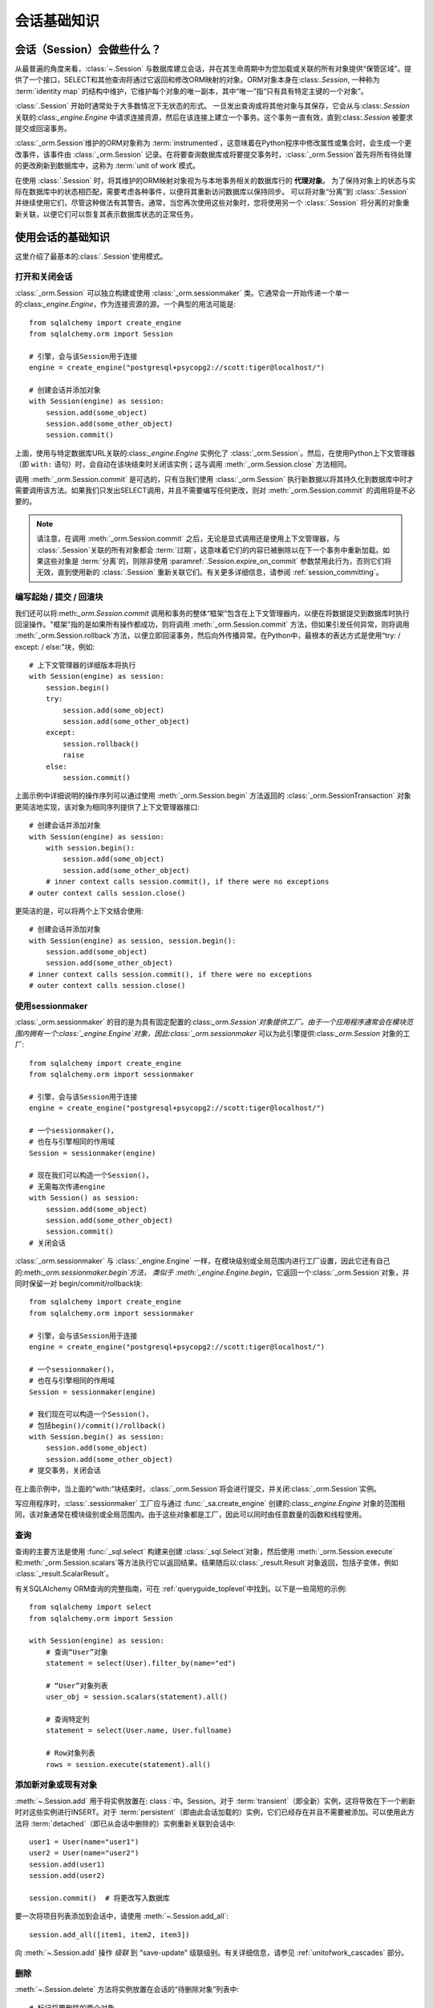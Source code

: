 ==============
会话基础知识
==============


会话（Session）会做些什么？
--------------------------

从最普遍的角度来看，:class:`~.Session` 与数据库建立会话，并在其生命周期中为您加载或关联的所有对象提供“保管区域”。提供了一个接口，SELECT和其他查询将通过它返回和修改ORM映射的对象。ORM对象本身在:class:`.Session`, 一种称为 :term:`identity map` 的结构中维护，它维护每个对象的唯一副本，其中“唯一”指“只有具有特定主键的一个对象”。

:class:`.Session` 开始时通常处于大多数情况下无状态的形式。 一旦发出查询或将其他对象与其保存，它会从与:class:`.Session` 关联的:class:`_engine.Engine` 中请求连接资源，然后在该连接上建立一个事务。这个事务一直有效，直到:class:`.Session` 被要求提交或回滚事务。

:class:`_orm.Session`维护的ORM对象称为 :term:`instrumented`，这意味着在Python程序中修改属性或集合时，会生成一个更改事件，该事件由 :class:`_orm.Session` 记录。在将要查询数据库或将要提交事务时，:class:`_orm.Session`首先将所有待处理的更改刷新到数据库中，这称为 :term:`unit of work`模式。

在使用 :class:`.Session` 时，将其维护的ORM映射对象视为与本地事务相关的数据库行的 **代理对象**。 为了保持对象上的状态与实际在数据库中的状态相匹配，需要考虑各种事件，以便将其重新访问数据库以保持同步。 可以将对象“分离”到 :class:`.Session` 并继续使用它们，尽管这种做法有其警告。通常，当您再次使用这些对象时，您将使用另一个 :class:`.Session` 将分离的对象重新关联，以便它们可以恢复其表示数据库状态的正常任务。

.. _session_basics:

使用会话的基础知识
-------------------------

这里介绍了最基本的:class:`.Session`使用模式。

.. _session_getting:

打开和关闭会话
~~~~~~~~~~~~~~~~~~~~~~~~~~~~~

:class:`_orm.Session` 可以独立构建或使用 :class:`_orm.sessionmaker` 类。它通常会一开始传递一个单一的:class:`_engine.Engine`，作为连接资源的源。一个典型的用法可能是::

    from sqlalchemy import create_engine
    from sqlalchemy.orm import Session

    # 引擎，会与该Session用于连接
    engine = create_engine("postgresql+psycopg2://scott:tiger@localhost/")

    # 创建会话并添加对象
    with Session(engine) as session:
        session.add(some_object)
        session.add(some_other_object)
        session.commit()

上面，使用与特定数据库URL关联的:class:`_engine.Engine` 实例化了 :class:`_orm.Session`。然后，在使用Python上下文管理器（即 ``with:`` 语句）时，会自动在该块结束时关闭该实例；这与调用 :meth:`_orm.Session.close` 方法相同。

调用 :meth:`_orm.Session.commit` 是可选的，只有当我们使用 :class:`_orm.Session` 执行新数据以将其持久化到数据库中时才需要调用该方法。如果我们只发出SELECT调用，并且不需要编写任何更改，则对 :meth:`_orm.Session.commit` 的调用将是不必要的。

.. note::

    请注意，在调用 :meth:`_orm.Session.commit` 之后，无论是显式调用还是使用上下文管理器，与 :class:`.Session`关联的所有对象都会 :term:`过期`，这意味着它们的内容已被删除以在下一个事务中重新加载。如果这些对象是 :term:`分离`的，则除非使用 :paramref:`.Session.expire_on_commit` 参数禁用此行为，否则它们将无效，直到使用新的 :class:`.Session` 重新关联它们。有关更多详细信息，请参阅 :ref:`session_committing`。

.. _session_begin_commit_rollback_block:

编写起始 / 提交 / 回滚块
~~~~~~~~~~~~~~~~~~~~~~~~~~~~~~~~~~~~~~~~~~~~~

我们还可以将:meth:`_orm.Session.commit` 调用和事务的整体“框架”包含在上下文管理器内，以便在将数据提交到数据库时执行回滚操作。"框架"指的是如果所有操作都成功，则将调用 :meth:`_orm.Session.commit` 方法，但如果引发任何异常，则将调用 :meth:`_orm.Session.rollback`方法，以便立即回滚事务，然后向外传播异常。在Python中，最根本的表达方式是使用“try: / except: / else:”块，例如::

    # 上下文管理器的详细版本将执行
    with Session(engine) as session:
        session.begin()
        try:
            session.add(some_object)
            session.add(some_other_object)
        except:
            session.rollback()
            raise
        else:
            session.commit()

上面示例中详细说明的操作序列可以通过使用 :meth:`_orm.Session.begin`
方法返回的 :class:`_orm.SessionTransaction` 对象更简洁地实现，该对象为相同序列提供了上下文管理器接口::

    # 创建会话并添加对象
    with Session(engine) as session:
        with session.begin():
            session.add(some_object)
            session.add(some_other_object)
        # inner context calls session.commit(), if there were no exceptions
    # outer context calls session.close()

更简洁的是，可以将两个上下文结合使用::

    # 创建会话并添加对象
    with Session(engine) as session, session.begin():
        session.add(some_object)
        session.add(some_other_object)
    # inner context calls session.commit(), if there were no exceptions
    # outer context calls session.close()

使用sessionmaker
~~~~~~~~~~~~~~~~~~~~

:class:`_orm.sessionmaker` 的目的是为具有固定配置的:class:`_orm.Session`对象提供工厂。由于一个应用程序通常会在模块范围内拥有一个:class:`_engine.Engine`对象，因此:class:`_orm.sessionmaker` 可以为此引擎提供:class:`_orm.Session` 对象的工厂::

    from sqlalchemy import create_engine
    from sqlalchemy.orm import sessionmaker

    # 引擎，会与该Session用于连接
    engine = create_engine("postgresql+psycopg2://scott:tiger@localhost/")

    # 一个sessionmaker()，
    # 也在与引擎相同的作用域
    Session = sessionmaker(engine)

    # 现在我们可以构造一个Session()，
    # 无需每次传递engine
    with Session() as session:
        session.add(some_object)
        session.add(some_other_object)
        session.commit()
    # 关闭会话

:class:`_orm.sessionmaker` 与 :class:`_engine.Engine` 一样，在模块级别或全局范围内进行工厂设置，因此它还有自己的:meth:`_orm.sessionmaker.begin`方法，
类似于 :meth:`_engine.Engine.begin`，它返回一个:class:`_orm.Session`对象，并同时保留一对
begin/commit/rollback块::

    from sqlalchemy import create_engine
    from sqlalchemy.orm import sessionmaker

    # 引擎，会与该Session用于连接
    engine = create_engine("postgresql+psycopg2://scott:tiger@localhost/")

    # 一个sessionmaker()，
    # 也在与引擎相同的作用域
    Session = sessionmaker(engine)

    # 我们现在可以构造一个Session()，
    # 包括begin()/commit()/rollback()
    with Session.begin() as session:
        session.add(some_object)
        session.add(some_other_object)
    # 提交事务，关闭会话

在上面示例中，当上面的“with:”块结束时，:class:`_orm.Session`将会进行提交，并关闭:class:`_orm.Session`实例。

写应用程序时，:class:`.sessionmaker` 工厂应与通过 :func:`_sa.create_engine` 创建的:class:`_engine.Engine` 对象的范围相同，该对象通常在模块级别或全局范围内。由于这些对象都是工厂，因此可以同时由任意数量的函数和线程使用。

.. seealso::

    :class:`_orm.sessionmaker`

    :class:`_orm.Session`


.. _session_querying_20:

查询
~~~~~~~~

查询的主要方法是使用 :func:`_sql.select` 构建来创建 :class:`_sql.Select`对象，然后使用 :meth:`_orm.Session.execute`和:meth:`_orm.Session.scalars`等方法执行它以返回结果。结果随后以:class:`_result.Result`对象返回，包括子变体，例如 :class:`_result.ScalarResult`。

有关SQLAlchemy ORM查询的完整指南，可在 :ref:`queryguide_toplevel`中找到。以下是一些简短的示例::

    from sqlalchemy import select
    from sqlalchemy.orm import Session

    with Session(engine) as session:
        # 查询“User”对象
        statement = select(User).filter_by(name="ed")

        # “User”对象列表
        user_obj = session.scalars(statement).all()

        # 查询特定列
        statement = select(User.name, User.fullname)

        # Row对象列表
        rows = session.execute(statement).all()

.. versionchanged:: 2.0

    2.0式查询现在是标准。有关从1.x系列迁移的信息，请参见 :ref:`migration_20_query_usage`。

.. seealso::

   :ref:`queryguide_toplevel`

.. _session_adding:


添加新对象或现有对象
~~~~~~~~~~~~~~~~~~~~~~~~~~~~

:meth:`~.Session.add` 用于将实例放置在: class :`中。Session。对于 :term:`transient`（即全新）实例，这将导致在下一个刷新时对这些实例进行INSERT。对于 :term:`persistent`（即由此会话加载的）实例，它们已经存在并且不需要被添加。可以使用此方法将 :term:`detached`（即已从会话中删除的）实例重新关联到会话中::

    user1 = User(name="user1")
    user2 = User(name="user2")
    session.add(user1)
    session.add(user2)

    session.commit()  # 将更改写入数据库

要一次将项目列表添加到会话中，请使用 :meth:`~.Session.add_all`::

    session.add_all([item1, item2, item3])

向 :meth:`~.Session.add` 操作 *级联* 到 "save-update" 级联级别。有关详细信息，请参见 :ref:`unitofwork_cascades` 部分。

.. _session_deleting:

删除
~~~~~~~~

:meth:`~.Session.delete` 方法将实例放置在会话的“待删除对象”列表中::

    # 标记将要删除的两个对象
    session.delete(obj1)
    session.delete(obj2)

    # 提交（或刷新）
    session.commit()

:meth:`_orm.Session.delete` 操作标记要删除的对象，将为每个受影响的主键发出DELETE语句。在待删除的对象被刷新之前，这些对象在 :attr:`_orm.Session.deleted` 集合中存在。在DELETE之后，它们会从 :class:`_orm.Session` 中清除，一旦提交了事务，它将永久存在。

与删除对象相关的各种重要行为，特别是如何处理到其他对象和集合的 关系。有关如何处理此项工作的更多信息，请参见 :ref:`unitofwork_cascades` 部分，但一般规则如下：

* 使用 :func:`_orm.relationship` 指令将映射对象与已删除对象相关联的行默认情况下**不会**被删除。如果那些对象有一个指向要删除的行的外键约束，那么这些列将设置为NULL。如果这些列是不可为空的，则会导致约束违规。

* 要将“SET NULL”更改为删除相关对象的行，请在 :func:`_orm.relationship` 上使用 :ref:`cascade_delete` 级联。

* 通过 :paramref:`_orm.relationship.secondary` 参数链接为“many-to-many”的表的行，在引用对象被删除时**将被删除**。

* 当相关对象包含指向正在删除的对象的外键约束，并且这些对象所属的相关集合未加载到内存中时，工作单元将发出一个SELECT以获取所有相关行，以使其主键值可以用于在这些相关行上发出UPDATE或DELETE语句。通过这种方式，ORM将在无需进一步指令的情况下执行ON DELETE CASCADE 的功能，即使在核心 :class:`_schema.ForeignKeyConstraint` 对象上进行了配置。

* :paramref:`_orm.relationship.passive_deletes` 可用于调整此行为并更自然地依赖于“ON DELETE CASCADE”；当设置为True时，此SELECT操作将不再进行，但是本地存在的行仍将被显式设置为SET NULL或DELETE。将 :paramref:`_orm.relationship.passive_deletes` 设置为字符串 ``"all"`` 将禁用 **所有** 相关对象update/delete。

* 当删除标记为删除的对象时，不会自动将其从引用它的集合或对象的集合中删除。当过期 :class:`_orm.Session` 时，这些集合可以重载，以便对象不再存在。但是，与其使用 :meth:`_orm.Session.delete` 删除这些对象，还可以将对象从其集合中删除，然后使用 :ref:`cascade_delete_orphan`，以使它作为集合删除的次要影响而被删除。有关详细信息，请参阅 :ref:`session_deleting_from_collections`。

.. seealso::

    :ref:`cascade_delete` - 描述“删除级联”，其中将标记与引导对象相关的相关对象进行删除当引导对象被删除时。

    :ref:`cascade_delete_orphan` - 描述“删除孤儿级联”，其中将标记与引导对象相关的相关对象进行删除当它们与引导对象的关系被解除时

    :ref:`session_deleting_from_collections` - 关于在内存中刷新关系的重要背景信息

.. _session_flushing:

刷新
~~~~~~~~

当使用其默认配置的 :class:`~sqlalchemy.orm.session.Session` 时，刷新步骤几乎总是自动完成的。具体来说，它在发出任何单个SQL语句之前以及在 :class:`_query.Query` 或 :term:`2.0 风格` 的 :meth:`_orm.Session.execute` 调用等操作中自动刷新. 在 :meth:`.Session.commit` 调用之前的 :meth:`.Session.flush` 调用之前，它也在其中发生。当使用 :meth:`.Session.begin_nested` 时发出SAVEPOINT时，也会发生刷新。

可以随时使用 :meth:`.Session.flush` 方法强制进行 :class:`.Session` 刷新::

    session.flush()

仅结果的刷新称为 **自动刷新**。在进行ORM启用的SQL构造（例如引用ORM实体和/或ORM映射属性的 :func:`_sql.select` 对象）的方法包括，:meth:`_orm.Session.execute` 等执行SQL的方法以及在:meth:`_orm.Session.commit` 调用之前的方法 。在需要数据库连接的操作之后，也会自动引发自动刷新，例如在 :term:`persistent` 对象上修改属性。

可以通过构造传递 :paramref:`.Session.autoflush` 参数为 ``False`` 的 :class:`.Session` 或 :class:`.sessionmaker` 来禁用自动刷新。通过使用此参数，:class:`.Session` 将要求要先显式调用 :meth:`.Session.begin`， 才能使用 :class:`.Session`，在构建时，并在调用 :meth:`_orm.Session.rollback`、 :meth:`_orm.Session.commit` 或 :meth:`_orm.Session.close` 方法之后，该 :class:`.Session` 不会自动开始任何新事务，并在未首先调用:meth:`_orm.Session.begin` 的情况下尝试使用 :class:`.Session`时引发错误，并且不会暗示事务从而需要您首先调用 :meth:`_orm.Session.begin` 而不是使用自动设置。

.. versionadded:: 2.0 新增 :paramref:`_orm.Session.autobegin`，允许禁用“autobegin”行为

.. seealso::

    :ref:`faq_session_rollback` - 更多关于在刷新失败时为何必须调用:meth:`_orm.Session.rollback` 的背景信息

.. _session_get:

按主键检索
~~~~~~~~~~~~~~~~~~

由于 :class:`_orm.Session` 使用 :term:`identity map` 指向当前由主键标识的内存对象，因此， :meth:`_orm.Session.get` 方法提供了一种按主键查找对象的方法，首先查找当前的identity map，然后查询数据库以获取不存在的值。例如，要查找主键标识为 ``(5,)`` 的 ``User`` 实体::

    my_user = session.get(User, 5)

:meth:`_orm.Session.get` 还包括调用表单，用于传递组合主键值，可以将它们作为元组或字典传递，以及允许特定的加载程序和执行选项的其他参数。请参见 :meth:`_orm.Session.get` 以获取完整的参数列表。

.. seealso::

    :meth:`_orm.Session.get`

.. _session_expiring:

过期/刷新
~~~~~~~~~~~~~~~~~~~~~

在使用 :class:`_orm.Session` 时，重要的考虑因素之一是如何处理从数据库加载的状态的问题，以使其保持与当前事务的状态同步。 SQLAlchemy ORM 基于 :term:`identity map` 概念，因此，当从SQL查询中“加载”对象时，会维护对应于特定数据库标识的唯一Python对象实例。这意味着，如果我们发出两个单独的查询，每个查询都针对相同的行并获得映射对象，则这两个查询将返回相同的Python对象::

  >>> u1 = session.scalars(select(User).where(User.id == 5)).one()
  >>> u2 = session.scalars(select(User).where(User.id == 5)).one()
  >>> u1 is u2
  True

由此衍生的，当ORM从查询获得行时，它将**跳过**对其属性的填充。这里的设计假设是假定事务是完全隔离的，然后在事务不隔离的程度上，应用程序可以根据需要采取措施刷新来自事务的对象。:ref:`faq_session_identity` 中的FAQ条目详细讨论了这个概念。

当ORM映射对象加载到内存中时，有三种常规方法可以使用当前事务中的新数据刷新其内容：

* **expire() 方法** - :meth:`_orm.Session.expire` 方法将选择或所有属性的内容擦除，因此当它们下一次访问时，将从数据库加载它们，例如使用 :term:`lazy loading` 模式::

    session.expire(u1)
    u1.some_attribute  # <-- 从事务中延迟加载

  ..

* **refresh() 方法** - 与此密切相关的是 :meth:`_orm.Session.refresh` 方法，它做了 :meth:`_orm.Session.expire` 方法所做的一切，但还会立即发出一个或多个SQL查询，以实际刷新对象的内容：

    session.refresh(u1)  # <-- 发出SQL查询
    u1.some_attribute  # <-- 从事务中刷新

  ..

* **populate_existing() 方法或执行选项** — 现在这是一个执行选项，记录在 :ref:`orm_queryguide_populate_existing` 中；在旧版本中，它可以在 :class:`_orm.Query` 对象上找到，作为 :meth:`_orm.Query.populate_existing` 方法。以任一形式表示，此操作指示应返回查询的对象应从其在数据库中的内容中不受条件地重新填充::

    u2 = session.scalars(
        select(User).where(User.id == 5).execution_options(populate_existing=True)
    ).one()

  ..

关于刷新/过期概念的进一步讨论可以在 :ref:`session_expire` 中找到。

.. seealso::

  :ref:`session_expire`

  :ref:`faq_session_identity`



带任意 WHERE 子句的 UPDATE 和 DELETE
~~~~~~~~~~~~~~~~~~~~~~~~~~~~~~~~~~~~~~~~~~~~~

SQLAlchemy 2.0 包括增强的功能，用于发出几个支持ORM的INSERT、UPDATE和DELETE语句。请参见:doc:`queryguide/dml` 文档。

.. seealso::

    :doc:`queryguide/dml`

    :ref:`orm_queryguide_update_delete_where`


.. _session_autobegin:

自动开始
~~~~~~~~~~

:class:`_orm.Session` 对象具有称为 **autobegin** 的行为。这表示 :class:`_orm.Session` 在内部将自己视为在执行关于对象状态更改的内部状态或需要数据库连接的操作时处于“事务”状态。

当首次构建 :class:`_orm.Session` 时，没有事务状态。当调用方法比如 :meth:`_orm.Session.add` 或 :meth:`_orm.Session.execute`，或类似情况下发生会对数据库产生连接请求的操作时，关于接下来的逻辑，:class:`_orm.Session` 内部将自动开始意味着会话直接处于“事务”状态。

可以通过访问 :meth:`_orm.Session.in_transaction` 方法来检查 :class:`_orm.Session` 是否通过“autobegin" 步骤进行了处理，该方法返回 ``True`` 或 ``False``，以指示“autobegin" 步骤是否已进行。虽然通常不需要，但 :meth:`_orm.Session.get_transaction` 方法将返回表示此事务状态的实际 :class:`_orm.SessionTransaction` 对象。

也可以通过调用服务 :meth:`_orm.Session.begin` 显式地启动 :class:`_orm.Session` 的事务状态。当调用此方法时，无条件地将 :class:`_orm.Session` 放入“transactional”状态。 :meth:`_orm.Session.begin` 方法可以使用如 :ref:`session_begin_commit_rollback_block` 中描述的上下文管理器。

.. _session_autobegin_disable:

禁用 Autobegin 以防止隐式事务
^^^^^^^^^^^^^^^^^^^^^^^^^^^^^^^^^^^^^^^^^^^^^^^^^^^^

“autobegin”行为可以使用 :paramref:`.Session.autobegin` 设定为 ``False`` 来禁用。通过使用此参数，:class:`.Session` 将要求必须显式调用 :meth:`.Session.begin`， 才能在构建时，及在调用 :meth:`_orm.Session.rollback`, :meth:`_orm.Session.commit`, 或者 :meth:`_orm.Session.close` 方法之后使用 :class:`.Session`，否则，:class:`_orm.Session` 无法自动解决新事务，并在不使用 :meth:`_orm.Session.begin`的情况下尝试使用 :class:`.Session` 时，将引发错误::

    with Session(engine, autobegin=False) as session:
        session.begin()  # <-- 需要，否则无法在下一个调用上引发InvalidRequestError

        session.add(User(name="u1"))
        session.commit()

        session.begin()  # <-- 需要，否则无法在下一个调用上引发InvalidRequestError

        u1 = session.scalar(select(User).filter_by(name="u1"))

.. versionadded:: 2.0 新增 :paramref:`_orm.Session.autobegin`，允许禁用“autobegin”行为

.. _session_committing:

提交
~~~~~~~~~~

:meth:`~.Session.commit` 用于提交当前的事务。它的核心是指示在事务提交之前发出 ``COMMIT`` 的 语句。

所有当前存在事务的数据库连接；就 :term:`DBAPI` 来说，这意味着会在每个 DBAPI 连接上调用 ``connection.commit()`` 方法。

当 :class:`.Session` 中没有任何事务（表示自上次调用 :meth:`.Session.commit` 以来没有在此 :class:`.Session` 上调用任何操作）时，该方法会开始和提交一个仅内部使用的“逻辑”事务（如果未检测到挂起的 flush 更改，则通常不会影响数据库，但仍将调用事件处理程序和对象过期规则）。

:meth:`_orm.Session.commit` 操作在发出 COMMIT 之前无条件执行 :meth:`~.Session.flush`。如果未检测到挂起的更改，则不会向数据库发出任何 SQL。此行为不可配置，并且不受 :paramref:`.Session.autoflush` 参数的影响。

在那之后，:meth:`_orm.Session.commit` 将提交实际的数据库事务（如果存在）。

最后，由于事务关闭，:class:`_orm.Session` 中的所有对象都会过期。这是为了让实例在下次访问时（通过属性访问或者通过 SELECT 结果中存在时）接收到最新的状态。您可以通过 :paramref:`_orm.Session.expire_on_commit` 标志来控制此行为，当此行为不希望时，可以将其设置为 ``False``。

.. seealso::

    :ref:`session_autobegin`

.. _session_rollback:

回滚
~~~~~~

如果当前存在事务，则 :meth:`~.Session.rollback` 回滚该事务。当不存在事务时，该方法会默默地通过。

对于默认配置的会话，负责回滚的 :meth:`~.Session.rollback` 操作，在经由 :ref:`autobegin <session_autobegin>` 或由显式调用 :meth:`_orm.Session.begin` 方法开始事务后， :class:`.Session` 的回滚状态如下：

    * 开始回滚所有事务并返回到连接池中，除非 :class:`~sqlalchemy.orm.session.Session` 直接绑定到 Connection，此时会继续维护该连接（但是依然被回滚）。
    * 生命周期内添加到 :class:`~sqlalchemy.orm.session.Session` 等待处理的对象进入 :term:`expired` 状态，对应着其 INSERT 语句被回滚。它们的属性状态保持不变。
    * 生命周期内标记为 :term:`deleted` 的对象进入 :term:`persistent` 状态，对应着其 DELETE 语句被回滚。请注意，如果这些对象首先在事务进行时处于 :term:`pending` 状态，那么该操作优先级更高。
    * 所有未过期的对象都会过期——这与 :paramref:`_orm.Session.expire_on_commit` 设置无关。

了解这些状态后，:class:`_orm.Session` 可以在发生回滚后安全地继续使用。

.. versionchanged:: 1.4

    :class:`_orm.Session` 现在具有延迟“begin”行为，如 :ref:`autobegin <session_autobegin>` 中所述。如果未开始事务，则诸如 :meth:`_orm.Session.commit` 和 :meth:`_orm.Session.rollback` 之类的方法不起作用。在 1.4 之前，由于在非自动提交模式下，事务始终存在，因此不会观察到此行为。

当 :meth:`_orm.Session.flush` 失败时，通常是由于主键、外键或“非空”约束违规等原因，将自动发出 ROLLBACK（当前不可能在部分失败后继续刷新）。但此时 :class:`_orm.Session` 进入一种称为“非活动”的状态，调用方必须始终显式调用 :meth:`_orm.Session.rollback` 方法，以便 :class:`_orm.Session` 可以重新回到可用状态（也可以简单地关闭和丢弃）。有关详细讨论，请参见 :ref:`faq_session_rollback` 中的 FAQ 条目。

.. seealso::

  :ref:`session_autobegin`

.. _session_closing:

关闭
~~~~~~~

:meth:`~.Session.close` 方法会发出 :meth:`~.Session.expunge_all` 方法，该方法会从会话中删除所有 ORM 映射的对象，并将事务/连接资源从绑定的 :class:`_engine.Engine` 对象释放。当将连接返回到连接池时，也会回滚事务状态。

当关闭 :class:`_orm.Session` 时，它基本上处于首次构造时的状态，并且**可以再次使用**。在这个意义上，:meth:`_orm.Session.close` 方法更像一种“重置”到干净状态的方法，而不是“数据库关闭”方法。

建议在结束时通过调用 :meth:`_orm.Session.close` 来限制 :class:`_orm.Session` 的范围，特别是如果不使用 :meth:`_orm.Session.commit` 或 :meth:`_orm.Session.rollback` 方法。:class:`_orm.Session` 可以作为上下文管理器使用，以确保在完成操作之后调用 :meth:`_orm.Session.close`::

    with Session(engine) as session:
        result = session.execute(select(User))

    # 自动关闭会话

.. versionchanged:: 1.4

    :class:`_orm.Session` 对象具有延迟“begin”行为，如 :ref:`autobegin <session_autobegin>` 中所述。在调用 :meth:`_orm.Session.close` 方法之后，不再立即开始新的事务。

.. _session_faq:

会话常见问题
--------------------

到这里，很多用户已经对会话（:class:`.Session`）产生了疑问。本节介绍
了最基本的一些问题，当使用 :class:`.Session` 时，您可能会遇到这些问题。如
果您遇到了其他问题，请参考 :doc:`真正的 FAQ</faq/index>`。

我什么时候创建 :class:`.sessionmaker`？
~~~~~~~~~~~~~~~~~~~~~~~~~~~~~~~

只需要在应用程序的全局范围内创建一次。它应该被视为应用程序的配置的一
部分。如果您的应用程序在一个包中有三个.py 文件，您可以在 ``__init__.py``
文件中放置 :class:`.sessionmaker` 行；从那时起，您的其他模块会说“从 mypa
ckage 导入 Session”。这样，每个人都只使用 :class:`.Session()`，而该
会话的配置由该中心点控制。

如果您的应用程序启动、导入，但不知道将连接到哪个数据库，则可以稍后再
使用 :meth:`.sessionmaker.configure` 将 :class:`.Session` 绑定到引擎。
在本节的示例中，我们经常会在实际调用 :class:`.Session` 的行正上方创
建 :class:`.sessionmaker`。但这只是为了举例说明！实际上，:class:`.sessionm
aker` 将在模块级别的某个地方。随后调用 :class:`.Session` 的进程将
被放置在数据库对话开始的地方。

.. _session_faq_whentocreate:

何时构造 :class:`.Session`，何时提交，何时关闭？
~~~~~~~~~~~~~~~~~~~~~~~~~~~~~~~~~~~~~~~~~~~~~~~~~~~

.. topic:: tl;dr;

    1. 作为一般规则，将会话的生命周期与访问和/或操作数据库数据的函数和对
       象**分离和外部**。这将极大地有助于实现可预计和一致的交易范围。

    2. 确保您清楚地知道何时开始和结束事务，并使事务**短暂**，这意味
       着它们在一系列操作的序列末端结束，而不是无限期地保持开放。

:class:`.Session` 通常是在可能需要访问数据库的逻辑操作开始时构造的。

无论何时使用 :class:`.Session` 与数据库通信，它都会在开始通信时开始数
据库交易。此交易一直处于进行中，直到 :class:`.Session` 被回滚、提交或
关闭。如果 :class:`.Session` 再次使用，会话将开始新的事务，前提是前一
个事务已经结束；因此，:class:`.Session` 能够跨多个事务的生命周期，但
一次只能有一个事务。我们称这两个概念为**交易范围**和**会话范围**。

通常没有太大难度来确定 :class:`.Session` 范围的最佳点，尽管广泛的应用
程序体系结构可能会引入一些挑战性的情况。

以下是一些实际情况：

1. Web 应用程序。在这种情况下，最好使用 Web 框架提供的 SQLAlchemy 集
成。否则，基本模式是在 Web 请求开始时创建 :class:`_orm.Session`，在执行
POST、PUT 或 DELETE 的 Web 请求结束时调用 :meth:`_orm.Session.commit` 方法，然
后在请求结束时关闭会话。通常也建议将 :paramref:`_orm.Session.expire_on_commit`
设置为 False，以便在视图层中从 :class:`_orm.Session` 返回的对象再次被访问时，
如果事务已提交，则无需发出新 SQL 查询刷新对象。

2. 后台守护进程。在这种情况下，每个子进程应该创建一个本地的 :class:`.Session`，
   这样就可以在处理子进程的“作业”的生命周期内使用该 :class:`.Session`，然后在完成“作业”时将其关闭。

3. 对于命令行脚本，应用程序应创建一个单独的全局 :class:`.Session`，
   该会话在程序开始工作时建立，并在程序完成任务时立即提交。

4. 对于由 GUI 接口驱动的应用程序，:class:`.Session` 的范围可能应该在用户生成
的事件范围内，例如按钮推送。或者，会话范围可能对应着显式用户交互，例如用户“打开”
一系列记录，然后“保存”它们。

作为一般规则，应将会话的生命周期与访问和/或操作数据库数据的函数和对象分
离和外部。这是一个基本的关注点分离，使得数据特定操作不依赖于它们访问和
操作该数据的上下文。

例如：**不要这么做**：

    ### 这是**错误**的方式 ###

    class ThingOne:
        def go(self):
            session = Session()
            try:
                session.execute(update(FooBar).values(x=5))
                session.commit()
            except:
                session.rollback()
                raise

    class ThingTwo:
        def go(self):
            session = Session()
            try:
                session.execute(update(Widget).values(q=18))
                session.commit()
            except:
                session.rollback()
                raise

    def run_my_program():
        ThingOne().go()
        ThingTwo().go()

将会话（和通常的交易）的生命周期**分离**，**外部**于特定数据访问和操
作函数：

    ### 这是**更好的**（但不是唯一的）方式 ###

    class ThingOne:
        def go(self, session):
            session.execute(update(FooBar).values(x=5))

    class ThingTwo:
        def go(self, session):
            session.execute(update(Widget).values(q=18))

    def run_my_program():
        with Session() as session:
            with session.begin():
                ThingOne().go(session)
                ThingTwo().go(session)

.. versionchanged:: 1.4 :class:`_orm.Session` 可以作为上下文管理器使用，无需使用外部帮助函数。

:class:`.Session` 是缓存吗？
~~~~~~~~~~~~~~~~~~~~~~~~~

是，也不是。它在某种程度上被用作缓存，因为它实现了 :term:`identity map`
模式，并将对象按其主键键入。但是，它不会对任何查询进行缓存。这意味着，
如果您说 ``session.scalars(select(Foo).filter_by(name='bar'))``，即使 ``Foo(n
ame='bar')`` 现在位于身份映射中，会话也不知道其中的内容。它需要向数据库发出
SQL 语句，返回行后，当它看到该行中的主键时，它才能查看本地身份映射并了解
对象已经存在。只有当您说 ``query.get({some primary key})``，:class:`~sqlalchemy.orm.session.Session` 才不必发出查询。

此外，默认情况下， :class:`.Session` 使用弱引用存储对象实例。这也使得使用 :class:`.Session` 作为缓存的目的无效。

:class:`.Session` 的设计并不是作为一个每个人都可以查看的全局对象。这更
类似于第 2 层高速缓存的工作方式（Second Level Cache）。SQLAlchemy 使
用 `dogpile.cache <https://dogpilecache.readthedocs.io/>`_ 来实现第二个级别的
高速缓存模式。请参见 :ref:`examples_caching` 示例。

如何在特定对象中获取 :class:`~sqlalchemy.orm.session.Session`？
~~~~~~~~~~~~~~~~~~~~~~~~~~~~~~~~~~~~~~~~~~~~~~~~~~~~~~~~~~~~~~~

使用 :meth:`~.Session.object_session` 类方法即可，在 :class:`_orm.Session` 上可用：

    session = Session.object_session(someobject)

新的 :ref:`核心检查-toplevel` 系统也可以使用：

    from sqlalchemy import inspect

    session = inspect(someobject).session

.. _session_faq_threadsafe:

:class:`.Session` 是线程安全的吗？:class:`_asyncio.AsyncSession` 在并发任务中共享安全吗？
~~~~~~~~~~~~~~~~~~~~~~~~~~~~~~~~~~~~~~~~~~~~~~~~~~~~~~~~~~~~~~~~~~~~~~~~~~~~~~~~~~~~~~~~~~~~~~~~

:class:`.Session` 是一个**可变、有状态**的对象，表示一个**单个数据库事务**。因此，
：class:`.Session` 实例**不能在并发线程或 asyncio 任务之间共享，而不经过仔细的同
步处理**。 :class:`.Session` 旨在以**非并发**方式使用，即一个特定的：class:`.Sessio
n` 实例应在同一时间只在一个线程或任务中使用。

使用 SQLAlchemy 的 :ref:`asyncio <asyncio_toplevel>` 扩展的 :class:`_asyncio.AsyncSession` 对
象，这个对象只是一个代理 :class:`_orm.Session`，相同的规则也适用，因此不能
安全地将单个 :class:`_asyncio.AsyncSession` 实例用于多个 asyncio 任务。

:class:`.Session` 或者 :class:`_asyncio.AsyncSession` 实例代表一个单个的
逻辑数据库事务，每次使用 :class:`_orm.Session` 发出命令时，都会有一个对应的状态
为“被绑定”的 :class:`_engine.Connection`，用于与该对象绑定的 :class:`.Engine` 或
:class:`.AsyncEngine`。要注意的是，这些对象都支持绑定到多个引擎，但是在事务的
作用域内仍然只有一个连接在使用。

在事务内的数据库连接也是一个具有状态的对象，旨在以非并发顺序进行操作。命
令将按顺序在连接上发出，并由数据库服务器按照它们发出的顺序处理。随着 :class:`_orm.Session`
在此连接上发出命令并接收结果， :class:`_orm.Session` 本身正在转换其内部状态，以反映此
连接上的命令和数据状态；这些状态包括是否已经开始、提交或回滚事务，是否存在 SAVEPOINT 以及
将单独的数据库行状态与本地 ORM 映射对象的状态进行了精细同步。

在为并发设计数据库应用程序时，合适的模型是每个并发任务/线程都使用自己的
数据库事务。这就是通常讨论数据库并发问题的原因。在传统的关系型数据库系
统中，不存在单个数据库事务同时接收和处理多个命令的情况。

因此，SQLAlchemy 的 :class:`_orm.Session` 和 :class:`_asyncio.AsyncSession` 的并
发模型是 **线程范围的每个会话，asyncio 的 :class:`_asyncio.AsyncSession` 应该为每个任
务单独维护**。在使用多个线程或 asyncio 任务的应用程序中，每个线程均应具有
自己的 :class:`_orm.Session`，每个 asyncio 任务均应具有自己的 :class:`_asyncio.AsyncSession` 。

最好通过在下面的 Python 函数顶层内使用 :ref:`standard context manager pattern
<session_getting>`（即 ``with`` 关键字）来保证这种使用方式在局部范围内
维护 ：class:`_orm.Session` 或 :class:`_asyncio.AsyncSession` 生命周期。

对于从不想将 :class:`.Session` 对象传递给需要它的特定功能和方法的应用程序
中受益的“全局” :class:`.Session` 的应用程序，:class:`.scoped_session`
方法可以提供“线程本地” :class:`.Session` 对象；请参见
 :ref:`unitofwork_contextual` 部分。

在 asyncio 上下文中，:class:`.async_scoped_session`
对象是 :class:`.scoped_session` 的 asyncio 版本，但配置更具挑战性，因
为它需要一个自定义“上下文”函数来生成。